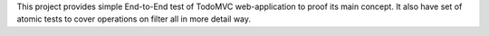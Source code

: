 This project provides simple End-to-End test of TodoMVC web-application to proof its main concept.
It also have set of atomic tests to cover operations on filter all in more detail way.